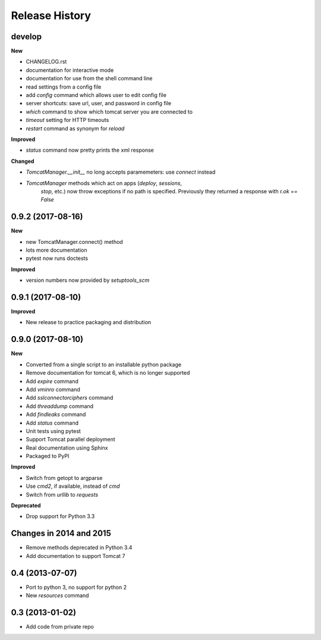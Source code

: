 .. :changelog:

Release History
---------------

develop
+++++++

**New**

- CHANGELOG.rst
- documentation for interactive mode
- documentation for use from the shell command line
- read settings from a config file
- add `config` command which allows user to edit config file
- server shortcuts: save url, user, and password in config file
- `which` command to show which tomcat server you are connected to
- `timeout` setting for HTTP timeouts
- `restart` command as synonym for `reload`

**Improved**

- `status` command now pretty prints the xml response

**Changed**

- `TomcatManager.__init__` no long accepts paramemeters: use `connect`
  instead
- `TomcatManager` methods which act on apps (`deploy`, `sessions`,
   `stop`, etc.) now throw exceptions if no path is specified. Previously
   they returned a response with `r.ok == False`


0.9.2 (2017-08-16)
++++++++++++++++++

**New**

- new TomcatManager.connect() method
- lots more documentation
- pytest now runs doctests

**Improved**

- version numbers now provided by `setuptools_scm`


0.9.1 (2017-08-10)
++++++++++++++++++

**Improved**

- New release to practice packaging and distribution


0.9.0 (2017-08-10)
++++++++++++++++++

**New**

- Converted from a single script to an installable python package
- Remove documentation for tomcat 6, which is no longer supported
- Add `expire` command
- Add `vminro` command
- Add `sslconnectorciphers` command
- Add `threaddump` command
- Add `findleaks` command
- Add `status` command
- Unit tests using pytest
- Support Tomcat parallel deployment
- Real documentation using Sphinx
- Packaged to PyPI

**Improved**

- Switch from getopt to argparse
- Use `cmd2`, if available, instead of `cmd`
- Switch from `urllib` to `requests`

**Deprecated**

- Drop support for Python 3.3


Changes in 2014 and 2015
+++++++++++++++++++++++++++++++++++

- Remove methods deprecated in Python 3.4
- Add documentation to support Tomcat 7


0.4 (2013-07-07)
++++++++++++++++

- Port to python 3, no support for python 2
- New `resources` command


0.3 (2013-01-02)
++++++++++++++++

- Add code from private repo
